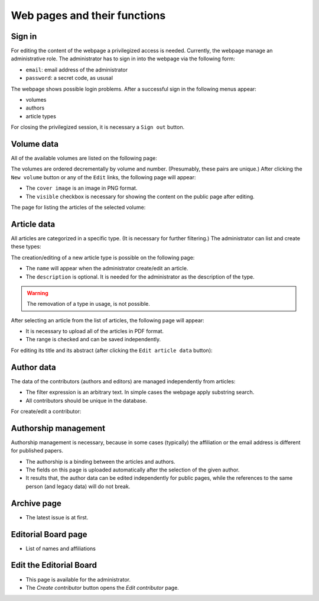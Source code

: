 Web pages and their functions
=============================

Sign in
-------

For editing the content of the webpage a privilegized access is needed.
Currently, the webpage manage an administrative role.
The administrator has to sign in into the webpage via the following form:

.. image:: /pages/images/login.png

* ``email``: email address of the administrator
* ``password``: a secret code, as ususal

The webpage shows possible login problems.
After a successful sign in the following menus appear:

* volumes
* authors
* article types

For closing the privilegized session, it is necessary a ``Sign out`` button.


Volume data
-----------

All of the available volumes are listed on the following page:

.. image:: /pages/images/volume_list.png

The volumes are ordered decrementally by volume and number. (Presumably, these pairs are unique.)
After clicking the ``New volume`` button or any of the ``Edit`` links, the following page will appear:

.. image:: /pages/images/edit_volume.png

* The ``cover image`` is an image in PNG format.
* The ``visible`` checkbox is necessary for showing the content on the public page after editing.

The page for listing the articles of the selected volume:

.. image:: /pages/images/volume.png


Article data
------------

All articles are categorized in a specific type. (It is necessary for further filtering.)
The administrator can list and create these types:

.. image:: /pages/images/article_types.png

The creation/editing of a new article type is possible on the following page:

.. image:: /pages/images/edit_article_type.png

* The ``name`` will appear when the administrator create/edit an article.
* The ``description`` is optional. It is needed for the administrator as the description of the type.

.. warning::

    The removation of a type in usage, is not possible.


After selecting an article from the list of articles, the following page will appear:

.. image:: /pages/images/article.png

* It is necessary to upload all of the articles in PDF format.
* The range is checked and can be saved independently.

For editing its title and its abstract (after clicking the ``Edit article data`` button):

.. image:: /pages/images/edit_article.png


Author data
-----------

The data of the contributors (authors and editors) are managed independently from articles:

.. image:: /pages/images/contributor_list.png

* The filter expression is an arbitrary text. In simple cases the webpage apply substring search.
* All contributors should be unique in the database.

For create/edit a contributor:

.. image:: /pages/images/edit_contributor.png


Authorship management
---------------------

Authorship management is necessary, because in some cases (typically) the affiliation or the email address is different for published papers.

.. image:: /pages/images/edit_authorship.png

* The authorship is a binding between the articles and authors.
* The fields on this page is uploaded automatically after the selection of the given author.
* It results that, the author data can be edited independently for public pages, while the references to the same person (and legacy data) will do not break.

Archive page
------------

.. image:: /pages/images/archive.png

* The latest issue is at first.

Editorial Board page
--------------------

* List of names and affiliations

Edit the Editorial Board
------------------------

.. image:: /pages/images/editor_list.png

* This page is available for the administrator.
* The *Create contributor* button opens the *Edit contributor* page.

.. TODO: Define pages for news and its editing for the home page!

